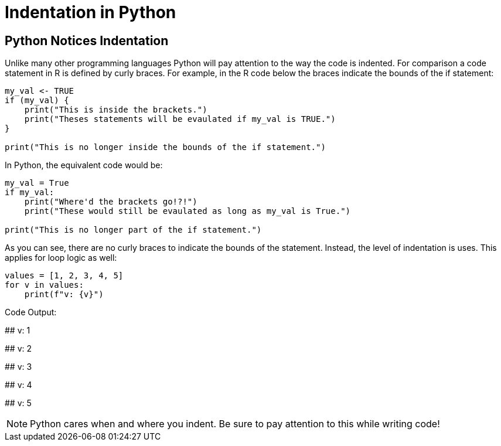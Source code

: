 = Indentation in Python 

== Python Notices Indentation

Unlike many other programming languages Python will pay attention to the way the code is indented. For comparison a code statement in R is defined by curly braces. For example, in the R code below the braces indicate the bounds of the if statement:

[source, r]
----
my_val <- TRUE
if (my_val) {
    print("This is inside the brackets.")
    print("Theses statements will be evaulated if my_val is TRUE.")
}

print("This is no longer inside the bounds of the if statement.")
----

In Python, the equivalent code would be: 

[source, python]
----
my_val = True
if my_val:
    print("Where'd the brackets go!?!")
    print("These would still be evaulated as long as my_val is True.")

print("This is no longer part of the if statement.")
----

As you can see, there are no curly braces to indicate the bounds of the statement. Instead, the level of indentation is uses. This applies for loop logic as well: 

[source, python]
----
values = [1, 2, 3, 4, 5]
for v in values:
    print(f"v: {v}")
----

Code Output: 

****
## v: 1

## v: 2

## v: 3

## v: 4

## v: 5
****

[NOTE]
====
Python cares when and where you indent. Be sure to pay attention to this while writing code!
====
